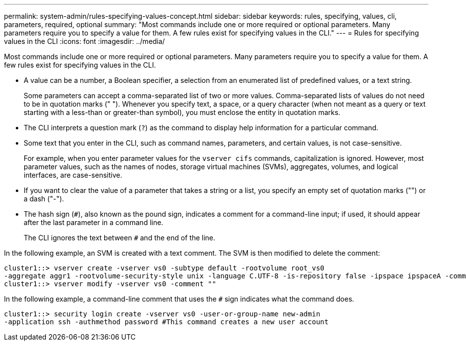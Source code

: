 ---
permalink: system-admin/rules-specifying-values-concept.html
sidebar: sidebar
keywords: rules, specifying, values, cli, parameters, required, optional
summary: "Most commands include one or more required or optional parameters. Many parameters require you to specify a value for them. A few rules exist for specifying values in the CLI."
---
= Rules for specifying values in the CLI
:icons: font
:imagesdir: ../media/

[.lead]
Most commands include one or more required or optional parameters. Many parameters require you to specify a value for them. A few rules exist for specifying values in the CLI.

* A value can be a number, a Boolean specifier, a selection from an enumerated list of predefined values, or a text string.
+
Some parameters can accept a comma-separated list of two or more values. Comma-separated lists of values do not need to be in quotation marks (" "). Whenever you specify text, a space, or a query character (when not meant as a query or text starting with a less-than or greater-than symbol), you must enclose the entity in quotation marks.

* The CLI interprets a question mark (`?`) as the command to display help information for a particular command.
* Some text that you enter in the CLI, such as command names, parameters, and certain values, is not case-sensitive.
+
For example, when you enter parameter values for the `vserver cifs` commands, capitalization is ignored. However, most parameter values, such as the names of nodes, storage virtual machines (SVMs), aggregates, volumes, and logical interfaces, are case-sensitive.

* If you want to clear the value of a parameter that takes a string or a list, you specify an empty set of quotation marks ("") or a dash ("-").
* The hash sign (`#`), also known as the pound sign, indicates a comment for a command-line input; if used, it should appear after the last parameter in a command line.
+
The CLI ignores the text between `#` and the end of the line.

In the following example, an SVM is created with a text comment. The SVM is then modified to delete the comment:

----
cluster1::> vserver create -vserver vs0 -subtype default -rootvolume root_vs0
-aggregate aggr1 -rootvolume-security-style unix -language C.UTF-8 -is-repository false -ipspace ipspaceA -comment "My SVM"
cluster1::> vserver modify -vserver vs0 -comment ""
----

In the following example, a command-line comment that uses the `#` sign indicates what the command does.

----
cluster1::> security login create -vserver vs0 -user-or-group-name new-admin
-application ssh -authmethod password #This command creates a new user account
----
